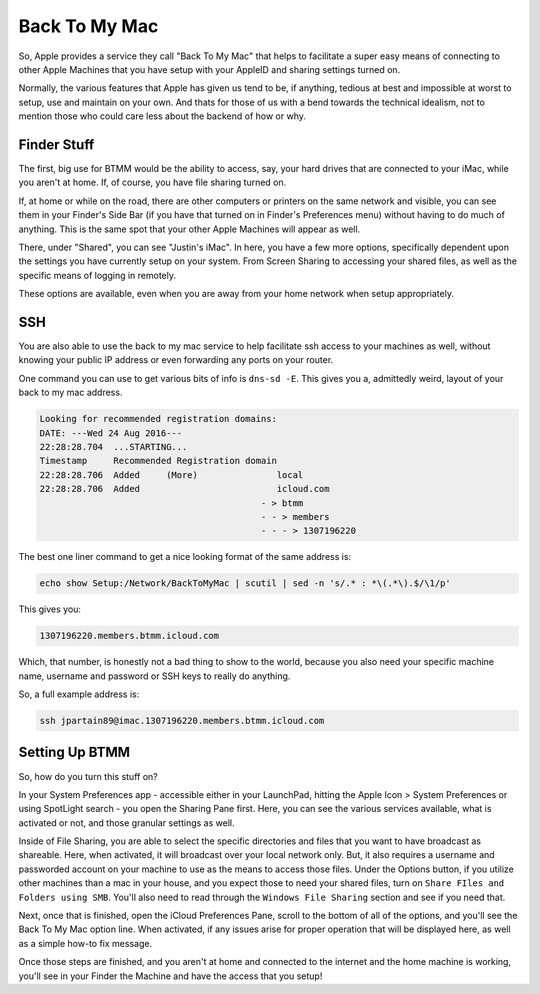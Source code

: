 ==============
Back To My Mac
==============

So, Apple provides a service they call "Back To My Mac" that helps to facilitate a super easy means of connecting to other Apple Machines that you have setup with your AppleID and sharing settings turned on.

Normally, the various features that Apple has given us tend to be, if anything, tedious at best and impossible at worst to setup, use and maintain on your own. And thats for those of us with a bend towards the technical idealism, not to mention those who could care less about the backend of how or why.

Finder Stuff
============

The first, big use for BTMM would be the ability to access, say, your hard drives that are connected to your iMac, while you aren't at home. If, of course, you have file sharing turned on.

If, at home or while on the road, there are other computers or printers on the same network and visible, you can see them in your Finder's Side Bar (if you have that turned on in Finder's Preferences menu) without having to do much of anything. This is the same spot that your other Apple Machines will appear as well.

.. image:: btmm-sidebar.jpg
  :alt: Back to my mac Sidebar
  :align: center

There, under "Shared", you can see "Justin's iMac". In here, you have a few more options, specifically dependent upon the settings you have currently setup on your system. From Screen Sharing to accessing your shared files, as well as the specific means of logging in remotely.

.. image:: btmm-main-finder.jpg
  :alt: Back to my mac Finder
  :align: center

These options are available, even when you are away from your home network when setup appropriately.

SSH
====

You are also able to use the back to my mac service to help facilitate ssh access to your machines as well, without knowing your public IP address or even forwarding any ports on your router.

One command you can use to get various bits of info is ``dns-sd -E``. This gives you a, admittedly weird, layout of your back to my mac address.

.. code-block:: bash

  Looking for recommended registration domains:
  DATE: ---Wed 24 Aug 2016---
  22:28:28.704  ...STARTING...
  Timestamp     Recommended Registration domain
  22:28:28.706  Added     (More)               local
  22:28:28.706  Added                          icloud.com
                                            - > btmm
                                            - - > members
                                            - - - > 1307196220

The best one liner command to get a nice looking format of the same address is:

.. code-block:: bash

  echo show Setup:/Network/BackToMyMac | scutil | sed -n 's/.* : *\(.*\).$/\1/p'

This gives you:

.. code-block:: bash

  1307196220.members.btmm.icloud.com

Which, that number, is honestly not a bad thing to show to the world, because you also need your specific machine name, username and password or SSH keys to really do anything.

So, a full example address is:

.. code-block:: bash

  ssh jpartain89@imac.1307196220.members.btmm.icloud.com

Setting Up BTMM
===============

So, how do you turn this stuff on?

In your System Preferences app - accessible either in your LaunchPad, hitting the Apple Icon > System Preferences or using SpotLight search - you open the Sharing Pane first. Here, you can see the various services available, what is activated or not, and those granular settings as well.

Inside of File Sharing, you are able to select the specific directories and files that you want to have broadcast as shareable. Here, when activated, it will broadcast over your local network only. But, it also requires a username and passworded account on your machine to use as the means to access those files. Under the Options button, if you utilize other machines than a mac in your house, and you expect those to need your shared files, turn on ``Share FIles and Folders using SMB``. You'll also need to read through the ``Windows File Sharing`` section and see if you need that.

Next, once that is finished, open the iCloud Preferences Pane, scroll to the bottom of all of the options, and you'll see the Back To My Mac option line. When activated, if any issues arise for proper operation that will be displayed here, as well as a simple how-to fix message.

Once those steps are finished, and you aren't at home and connected to the internet and the home machine is working, you'll see in your Finder the Machine and have the access that you setup!
